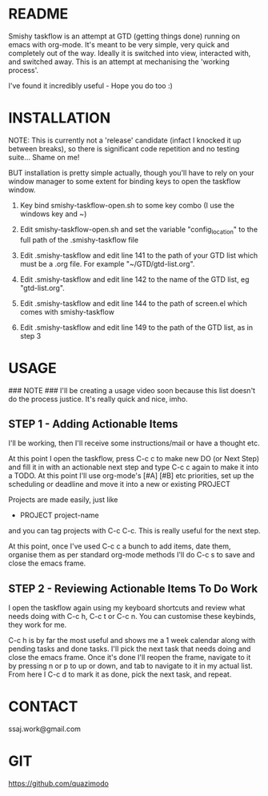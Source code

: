 
#                                             __                  
#                                 __         /\ \                 
#                ____    ___ ___ /\_\    ____\ \ \___   __  __    
#               /',__\ /' __` __`\/\ \  /',__\\ \  _ `\/\ \/\ \   
#              /\__, `\/\ \/\ \/\ \ \ \/\__, `\\ \ \ \ \ \ \_\ \  
#              \/\____/\ \_\ \_\ \_\ \_\/\____/ \ \_\ \_\/`____ \ 
#               \/___/  \/_/\/_/\/_/\/_/\/___/   \/_/\/_/`/___/> \
#                                                           /\___/
#                                                           \/__/ 
#       __                     __         ___  ___                         
#      /\ \__                 /\ \      /'___\/\_ \                        
#      \ \ ,_\    __      ____\ \ \/'\ /\ \__/\//\ \     ___   __  __  __  
#       \ \ \/  /'__`\   /',__\\ \ , < \ \ ,__\ \ \ \   / __`\/\ \/\ \/\ \ 
#        \ \ \_/\ \L\.\_/\__, `\\ \ \\`\\ \ \_/  \_\ \_/\ \L\ \ \ \_/ \_/ \
#         \ \__\ \__/.\_\/\____/ \ \_\ \_\ \_\   /\___ \ \____/\ \___x___/'
#          \/__/\/__/\/_/\/___/   \/_/\/_/\/_/   \/____/\/___/  \/__//__/  
                                                                          

* README
  Smishy taskflow is an attempt at GTD (getting things done) running on emacs with org-mode. It's meant to be very simple, very quick and completely out of the way. Ideally it is switched into view, interacted with, and switched away. This is an attempt at mechanising the 'working process'. 

  I've found it incredibly useful - Hope you do too :)

* INSTALLATION

  NOTE: This is currently not a 'release' candidate (infact I knocked it up between breaks), so there is significant code repetition and no testing suite... Shame on me!

  BUT installation is pretty simple actually, though you'll have to rely on your window manager to some extent for binding keys to open the taskflow window.

  1. Key bind smishy-taskflow-open.sh to some key combo (I use the windows key and ~)

  2. Edit smishy-taskflow-open.sh and set the variable "config_location" to the full path of the .smishy-taskflow file

  3. Edit .smishy-taskflow and edit line 141 to the path of your GTD list which must be a .org file. For example "~/GTD/gtd-list.org".

  4. Edit .smishy-taskflow and edit line 142 to the name of the GTD list, eg "gtd-list.org".

  5. Edit .smishy-taskflow and edit line 144 to the path of screen.el which comes with smishy-taskflow

  6. Edit .smishy-taskflow and edit line 149 to the path of the GTD list, as in step 3

* USAGE
  ### NOTE ###
  I'll be creating a usage video soon because this list doesn't do the process justice. It's really quick and nice, imho.

** STEP 1 - Adding Actionable Items
   I'll be working, then I'll receive some instructions/mail or have a thought etc.
   
   At this point I open the taskflow, press C-c c to make new DO (or Next Step) and fill it in with an actionable next step and type C-c c again to make it
   into a TODO. At this point I'll use org-mode's [#A] [#B] etc priorities, set up the scheduling or deadline and move it into a new or existing PROJECT

   Projects are made easily, just like
   * PROJECT project-name
   and you can tag projects with C-c C-c. This is really useful for the next step.

   At this point, once I've used C-c c a bunch to add items, date them, organise them as per standard org-mode methods I'll do C-c s to save and close the emacs frame.

** STEP 2 - Reviewing Actionable Items To Do Work
   
   I open the taskflow again using my keyboard shortcuts and review what needs doing with C-c h, C-c t or C-c n. You can customise these keybinds, they work for me.

   C-c h is by far the most useful and shows me a 1 week calendar along with pending tasks and done tasks. I'll pick the next task that needs doing and close the emacs frame. Once it's done I'll reopen the frame, navigate to it by pressing n or p to up or down, and tab to navigate to it in my actual list. From here I C-c d to mark it as done, pick the next task, and repeat.

* CONTACT
  ssaj.work@gmail.com

* GIT
  https://github.com/quazimodo
